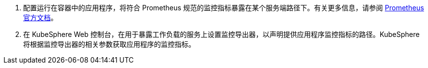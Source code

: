 // :ks_include_id: fb5da34edef1455388ca60e23308095f
. 配置运行在容器中的应用程序，将符合 Prometheus 规范的监控指标暴露在某个服务端路径下。有关更多信息，请参阅 link:https://prometheus.io/docs/instrumenting/clientlibs/[Prometheus 官方文档]。

. 在 KubeSphere Web 控制台，在用于暴露工作负载的服务上设置监控导出器，以声明提供应用程序监控指标的路径。KubeSphere 将根据监控导出器的相关参数获取应用程序的监控指标。
